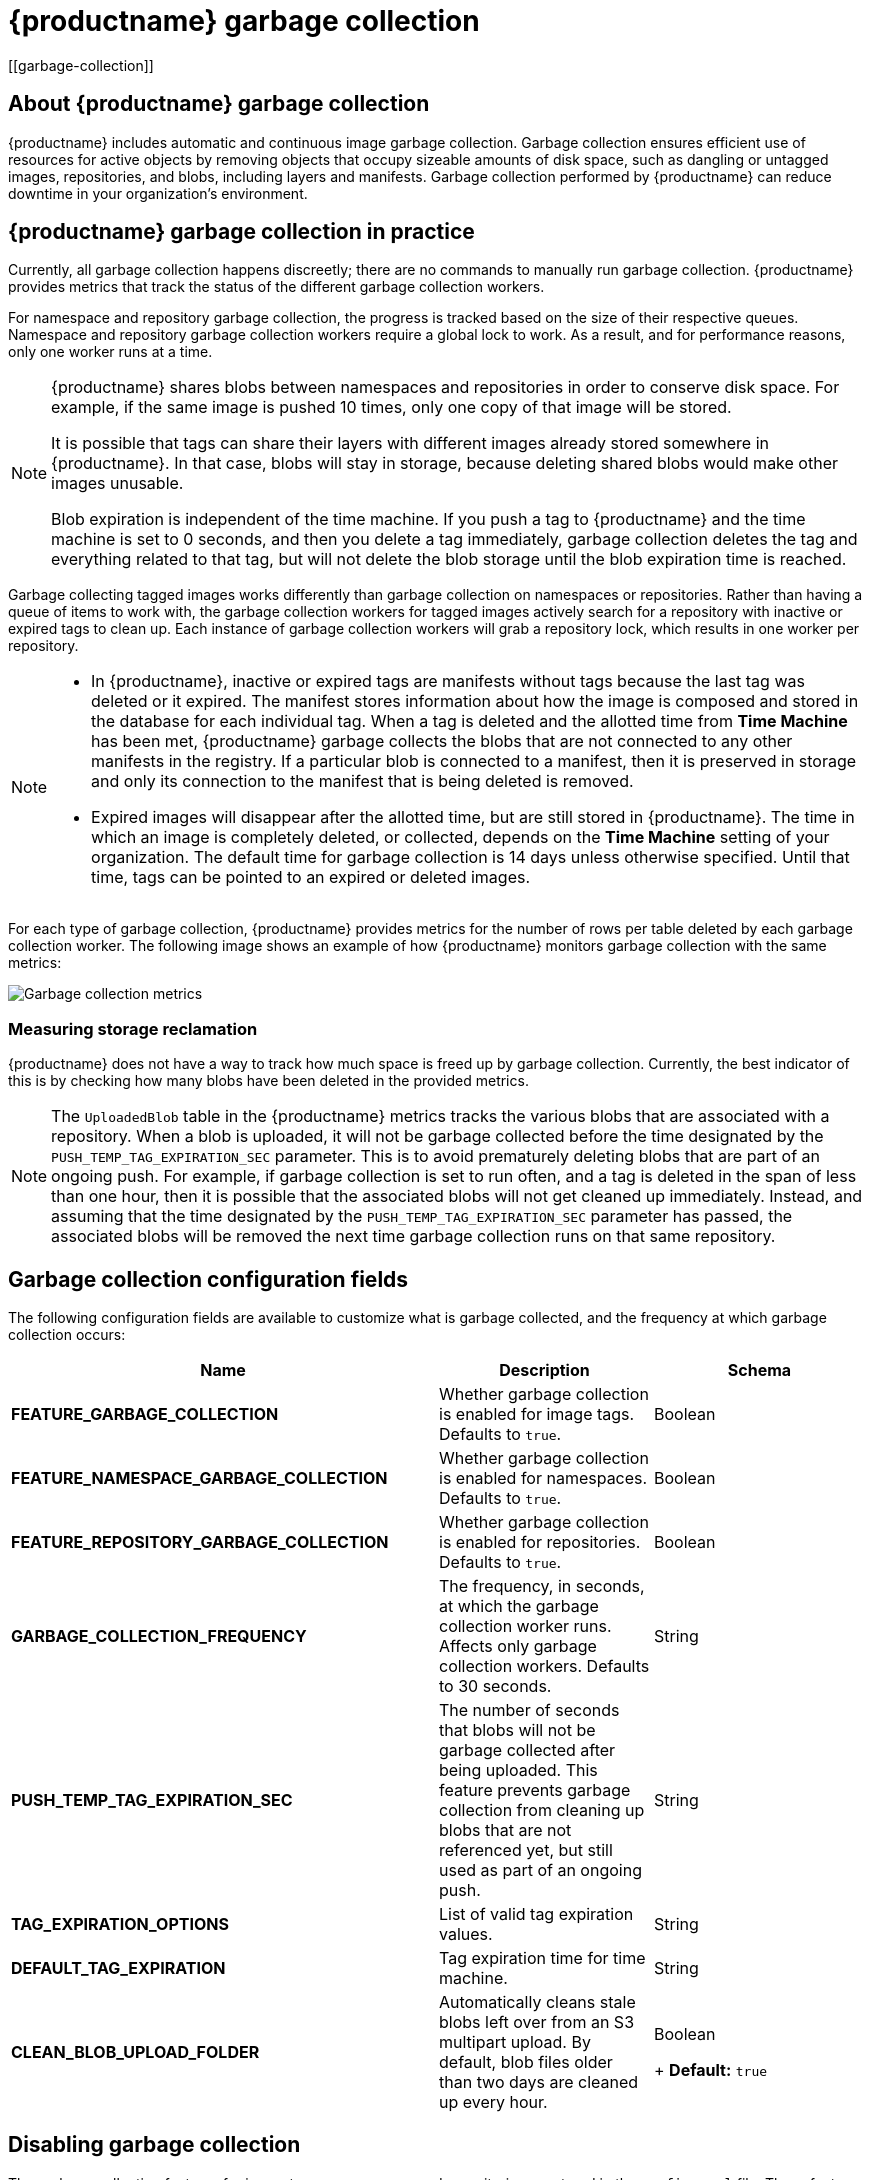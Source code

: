 :_content-type: CONCEPT
= {productname} garbage collection
[[garbage-collection]]

== About {productname} garbage collection

{productname} includes automatic and continuous image garbage collection. Garbage collection ensures efficient use of resources for active objects by removing objects that occupy sizeable amounts of disk space, such as dangling or untagged images, repositories, and blobs, including layers and manifests. Garbage collection performed by {productname} can reduce downtime in your organization's environment.

== {productname} garbage collection in practice

Currently, all garbage collection happens discreetly; there are no commands to manually run garbage collection. {productname} provides metrics that track the status of the different garbage collection workers.

For namespace and repository garbage collection, the progress is tracked based on the size of their respective queues. Namespace and repository garbage collection workers require a global lock to work. As a result, and for performance reasons, only one worker runs at a time.

[NOTE]
====
{productname} shares blobs between namespaces and repositories in order to conserve disk space. For example, if the same image is pushed 10 times, only one copy of that image will be stored.

It is possible that tags can share their layers with different images already stored somewhere in {productname}. In that case, blobs will stay in storage, because deleting shared blobs would make other images unusable.

Blob expiration is independent of the time machine. If you push a tag to {productname} and the time machine is set to 0 seconds, and then you delete a tag immediately, garbage collection deletes the tag and everything related to that tag, but will not delete the blob storage until the blob expiration time is reached.
====

Garbage collecting tagged images works differently than garbage collection on namespaces or repositories. Rather than having a queue of items to work with, the garbage collection workers for tagged images actively search for a repository with inactive or expired tags to clean up. Each instance of garbage collection workers will grab a repository lock, which results in one worker per repository.

[NOTE]
====
* In {productname}, inactive or expired tags are manifests without tags because the last tag was deleted or it expired. The manifest stores information about how the image is composed and stored in the database for each individual tag. When a tag is deleted and the allotted time from *Time Machine* has been met, {productname} garbage collects the blobs that are not connected to any other manifests in the registry. If a particular blob is connected to a manifest, then it is preserved in storage and only its connection to the manifest that is being deleted is removed.
* Expired images will disappear after the allotted time, but are still stored in {productname}. The time in which an image is completely deleted, or  collected, depends on the *Time Machine* setting of your organization. The default time for garbage collection is 14 days unless otherwise specified. Until that time, tags can be pointed to an expired or deleted images.
====

For each type of garbage collection, {productname} provides metrics for the number of rows per table deleted by each garbage collection worker. The following image shows an example of how {productname} monitors garbage collection with the same metrics:

image:garbage-collection-metrics.png[Garbage collection metrics]

=== Measuring storage reclamation

{productname} does not have a way to track how much space is freed up by garbage collection. Currently, the best indicator of this is by checking how many blobs have been deleted in the provided metrics.

[NOTE]
====
The `UploadedBlob` table in the {productname} metrics tracks the various blobs that are associated with a repository. When a blob is uploaded, it will not be garbage collected before the time designated by the `PUSH_TEMP_TAG_EXPIRATION_SEC` parameter. This is to avoid prematurely deleting blobs that are part of an ongoing push. For example, if garbage collection is set to run often, and a tag is deleted in the span of less than one hour, then it is possible that the associated blobs will not get cleaned up immediately. Instead, and assuming that the time designated by the `PUSH_TEMP_TAG_EXPIRATION_SEC` parameter has passed, the associated blobs will be removed the next time garbage collection runs on that same repository.
====

== Garbage collection configuration fields

The following configuration fields are available to customize what is garbage collected, and the frequency at which garbage collection occurs:

[cols="4a,2a,2a",options="header"]
|===
|Name |Description |Schema
| **FEATURE_GARBAGE_COLLECTION** | Whether garbage collection is enabled for image tags. Defaults to `true`. |Boolean
| **FEATURE_NAMESPACE_GARBAGE_COLLECTION** | Whether garbage collection is enabled for namespaces. Defaults to `true`. |Boolean
| **FEATURE_REPOSITORY_GARBAGE_COLLECTION** | Whether garbage collection is enabled for repositories. Defaults to `true`. |Boolean
| **GARBAGE_COLLECTION_FREQUENCY** | The frequency, in seconds, at which the garbage collection worker runs. Affects only garbage collection workers. Defaults to 30 seconds. |String
| **PUSH_TEMP_TAG_EXPIRATION_SEC** | The number of seconds that blobs will not be garbage collected after being uploaded. This feature prevents garbage collection from cleaning up blobs that are not referenced yet, but still used as part of an ongoing push. |String
| **TAG_EXPIRATION_OPTIONS** | List of valid tag expiration values. |String
| **DEFAULT_TAG_EXPIRATION** | Tag expiration time for time machine. |String
| **CLEAN_BLOB_UPLOAD_FOLDER** | Automatically cleans stale blobs left over from an S3 multipart upload. By default, blob files older than two days are cleaned up every hour. | Boolean
+
**Default:** `true`

|===

== Disabling garbage collection

The garbage collection features for image tags, namespaces, and repositories are stored in the `config.yaml` file. These features default to `true`.

In rare cases, you might want to disable garbage collection, for example, to control when garbage collection is performed. You can disable garbage collection by setting the `GARBAGE_COLLECTION` features to `false`. When disabled, dangling or untagged images, repositories, namespaces, layers, and manifests are not removed. This might increase the downtime of your environment.


[NOTE]
====
There is no command to manually run garbage collection. Instead, you would disable, and then re-enable, the garbage collection feature.
====

== Garbage collection and quota management

{productname} introduced quota management in 3.7. With quota management, users have the ability to report storage consumption and to contain registry growth by establishing configured storage quota limits.

As of {productname} 3.7, garbage collection reclaims memory that was allocated to images, repositories, and blobs after deletion. Because the garbage collection feature reclaims memory after deletion, there is a discrepancy between what is stored in an environment's disk space and what quota management is reporting as the total consumption. There is currently no workaround for this issue.

== Garbage collection in practice

Use the following procedure to check your {productname} logs to ensure that garbage collection is working.

.Procedure

. Enter the following command to ensure that garbage collection is properly working:
+
[source,terminal]
----
$ sudo podman logs <container_id>
----
+
Example output:
[source,terminal]
----
gcworker stdout | 2022-11-14 18:46:52,458 [63] [INFO] [apscheduler.executors.default] Job "GarbageCollectionWorker._garbage_collection_repos (trigger: interval[0:00:30], next run at: 2022-11-14 18:47:22 UTC)" executed successfully
----

. Delete an image tag.

. Enter the following command to ensure that the tag was deleted:
+
[source,terminal]
----
$ podman logs quay-app
----
+
Example output:
[source,terminal]
----
gunicorn-web stdout | 2022-11-14 19:23:44,574 [233] [INFO] [gunicorn.access] 192.168.0.38 - - [14/Nov/2022:19:23:44 +0000] "DELETE /api/v1/repository/quayadmin/busybox/tag/test HTTP/1.0" 204 0 "http://quay-server.example.com/repository/quayadmin/busybox?tab=tags" "Mozilla/5.0 (X11; Linux x86_64; rv:102.0) Gecko/20100101 Firefox/102.0"
----

== {productname} garbage collection metrics

The following metrics show how many resources have been removed by garbage collection. These metrics show how many times the garbage collection workers have run and how many namespaces, repositories, and blobs were removed.

[options="header"]
|===
| Metric name | Description
| quay_gc_iterations_total | Number of iterations by the GCWorker
| quay_gc_namespaces_purged_total |  Number of namespaces purged by the NamespaceGCWorker
| quay_gc_repos_purged_total | Number of repositories purged by the RepositoryGCWorker or NamespaceGCWorker
| quay_gc_storage_blobs_deleted_total | Number of storage blobs deleted
|===


.Sample metrics output
[source,terminal]
----
# TYPE quay_gc_iterations_created gauge
quay_gc_iterations_created{host="example-registry-quay-app-6df87f7b66-9tfn6",instance="",job="quay",pid="208",process_name="secscan:application"} 1.6317823190189714e+09
...

# HELP quay_gc_iterations_total number of iterations by the GCWorker
# TYPE quay_gc_iterations_total counter
quay_gc_iterations_total{host="example-registry-quay-app-6df87f7b66-9tfn6",instance="",job="quay",pid="208",process_name="secscan:application"} 0
...

# TYPE quay_gc_namespaces_purged_created gauge
quay_gc_namespaces_purged_created{host="example-registry-quay-app-6df87f7b66-9tfn6",instance="",job="quay",pid="208",process_name="secscan:application"} 1.6317823190189433e+09
...

# HELP quay_gc_namespaces_purged_total number of namespaces purged by the NamespaceGCWorker
# TYPE quay_gc_namespaces_purged_total counter
quay_gc_namespaces_purged_total{host="example-registry-quay-app-6df87f7b66-9tfn6",instance="",job="quay",pid="208",process_name="secscan:application"} 0
....

# TYPE quay_gc_repos_purged_created gauge
quay_gc_repos_purged_created{host="example-registry-quay-app-6df87f7b66-9tfn6",instance="",job="quay",pid="208",process_name="secscan:application"} 1.631782319018925e+09
...

# HELP quay_gc_repos_purged_total number of repositories purged by the RepositoryGCWorker or NamespaceGCWorker
# TYPE quay_gc_repos_purged_total counter
quay_gc_repos_purged_total{host="example-registry-quay-app-6df87f7b66-9tfn6",instance="",job="quay",pid="208",process_name="secscan:application"} 0
...

# TYPE quay_gc_storage_blobs_deleted_created gauge
quay_gc_storage_blobs_deleted_created{host="example-registry-quay-app-6df87f7b66-9tfn6",instance="",job="quay",pid="208",process_name="secscan:application"} 1.6317823190189059e+09
...

# HELP quay_gc_storage_blobs_deleted_total number of storage blobs deleted
# TYPE quay_gc_storage_blobs_deleted_total counter
quay_gc_storage_blobs_deleted_total{host="example-registry-quay-app-6df87f7b66-9tfn6",instance="",job="quay",pid="208",process_name="secscan:application"} 0
...
----
